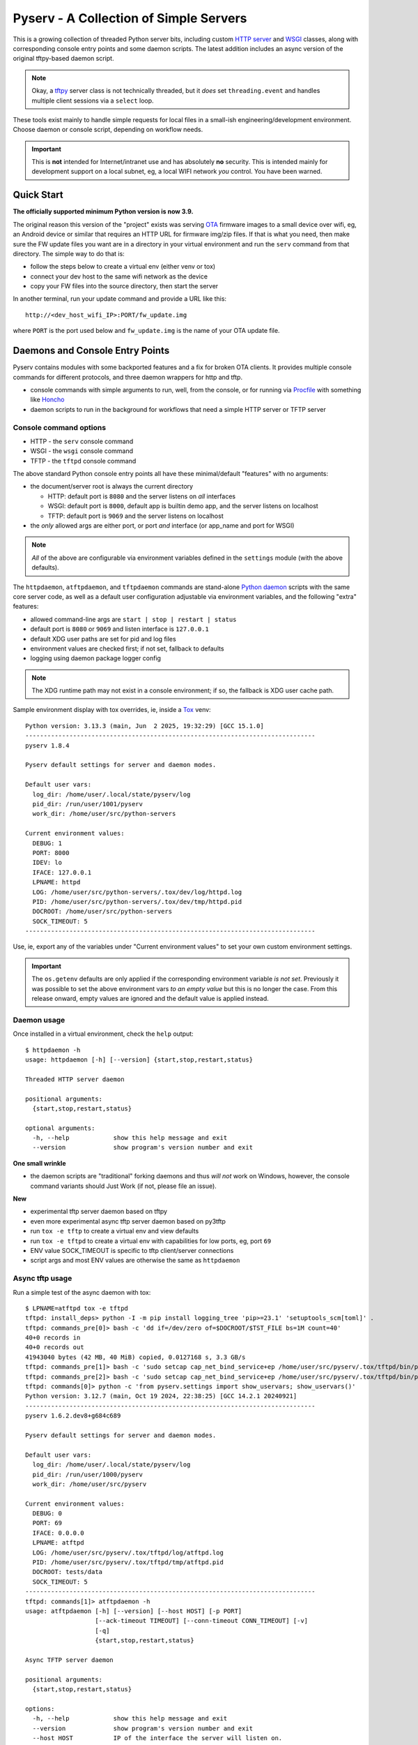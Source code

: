 =========================================
 Pyserv - A Collection of Simple Servers
=========================================

|ci| |wheels| |release| |badge| |coverage|

|pre| |cov| |pylint|

|tag| |license| |python|

This is a growing collection of threaded Python server bits, including
custom `HTTP server`_ and WSGI_ classes, along with corresponding console
entry points and some daemon scripts. The latest addition includes an async
version of the original tftpy-based daemon script.

.. note:: Okay, a tftpy_ server class is not technically threaded, but it
          *does* set ``threading.event`` and handles multiple client sessions
          via a ``select`` loop.

These tools exist mainly to handle simple requests for local files in a
small-ish engineering/development environment. Choose daemon or console
script, depending on workflow needs.

.. important:: This is **not** intended for Internet/intranet use and
  has absolutely **no** security. This is intended mainly for development
  support on a local subnet, eg, a local WIFI network *you* control. You
  have been warned.

.. _HTTP server: https://docs.python.org/3/library/http.server.html
.. _WSGI: https://docs.python.org/3/library/wsgiref.html
.. _tftpy: https://tftpy.sourceforge.net/sphinx/index.html

Quick Start
===========

**The officially supported minimum Python version is now 3.9.**

The original reason this version of the "project" exists was serving OTA_
firmware images to a small device over wifi, eg, an Android device or
similar that requires an HTTP URL for firmware img/zip files. If that
is what you need, then make sure the FW update files you want are in
a directory in your virtual environment and run the ``serv`` command
from that directory.  The simple way to do that is:

* follow the steps below to create a virtual env (either venv or tox)
* connect your dev host to the same wifi network as the device
* copy your FW files into the source directory, then start the server

In another terminal, run your update command and provide a URL like this::

  http://<dev_host_wifi_IP>:PORT/fw_update.img

where ``PORT`` is the port used below and ``fw_update.img`` is the name
of your OTA update file.

.. _OTA: https://en.wikipedia.org/wiki/Over-the-air_programming


Daemons and Console Entry Points
================================

Pyserv contains modules with some backported features and a fix for broken
OTA clients. It provides multiple console commands for different protocols,
and three daemon wrappers for http and tftp.

* console commands with simple arguments to run, well, from the console, or
  for running via Procfile_ with something like Honcho_
* daemon scripts to run in the background for workflows that need a simple
  HTTP server or TFTP server

.. _Procfile: https://devcenter.heroku.com/articles/procfile
.. _Honcho: https://honcho.readthedocs.io/en/latest/index.html

Console command options
-----------------------

* HTTP - the ``serv`` console command
* WSGI - the ``wsgi`` console command
* TFTP - the ``tftpd`` console command

The above standard Python console entry points all have these minimal/default
"features" with no arguments:

* the document/server root is always the current directory

  + HTTP: default port is ``8080`` and the server listens on *all* interfaces
  + WSGI: default port is ``8000``, default app is builtin demo app, and the
    server listens on localhost
  + TFTP: default port is ``9069`` and the server listens on localhost

* the *only* allowed args are either port, or port *and* interface (or
  app_name and port for WSGI)

.. note:: *All* of the above are configurable via environment variables
          defined in the ``settings`` module (with the above defaults).

The ``httpdaemon``, ``atftpdaemon``, and ``tftpdaemon`` commands are
stand-alone `Python daemon`_ scripts with the same core server code, as
well as a default user configuration adjustable via environment
variables, and the following "extra" features:

* allowed command-line args are ``start | stop | restart | status``
* default port is ``8080`` or ``9069`` and listen interface is ``127.0.0.1``
* default XDG user paths are set for pid and log files
* environment values are checked first; if not set, fallback to defaults
* logging using daemon package logger config

.. note:: The XDG runtime path may not exist in a console environment;
          if so, the fallback is XDG user cache path.


Sample environment display with tox overrides, ie, inside a Tox_ venv::

  Python version: 3.13.3 (main, Jun  2 2025, 19:32:29) [GCC 15.1.0]
  -------------------------------------------------------------------------------
  pyserv 1.8.4

  Pyserv default settings for server and daemon modes.

  Default user vars:
    log_dir: /home/user/.local/state/pyserv/log
    pid_dir: /run/user/1001/pyserv
    work_dir: /home/user/src/python-servers

  Current environment values:
    DEBUG: 1
    PORT: 8000
    IDEV: lo
    IFACE: 127.0.0.1
    LPNAME: httpd
    LOG: /home/user/src/python-servers/.tox/dev/log/httpd.log
    PID: /home/user/src/python-servers/.tox/dev/tmp/httpd.pid
    DOCROOT: /home/user/src/python-servers
    SOCK_TIMEOUT: 5
  -------------------------------------------------------------------------------

Use, ie, export any of the variables under "Current environment values"
to set your own custom environment settings.

.. important:: The ``os.getenv`` defaults are only applied if the corresponding
               environment variable *is not set*. Previously it was possible
               to set the above environment vars *to an empty value* but this
               is no longer the case. From this release onward, empty values
               are ignored and the default value is applied instead.


Daemon usage
------------

Once installed in a virtual environment, check the ``help`` output::

  $ httpdaemon -h
  usage: httpdaemon [-h] [--version] {start,stop,restart,status}

  Threaded HTTP server daemon

  positional arguments:
    {start,stop,restart,status}

  optional arguments:
    -h, --help            show this help message and exit
    --version             show program's version number and exit


**One small wrinkle**

* the daemon scripts are "traditional" forking daemons and thus *will not*
  work on Windows, however, the console command variants should Just Work
  (if not, please file an issue).

.. _Python daemon: https://github.com/sarnold/python-daemonizer

**New**

* experimental tftp server daemon based on tftpy
* even more experimental async tftp server daemon based on py3tftp
* run ``tox -e tftp`` to create a virtual env and view defaults
* run ``tox -e tftpd`` to create a virtual env with capabilities for low
  ports, eg, port ``69``
* ENV value SOCK_TIMEOUT is specific to tftp client/server connections
* script args and most ENV values are otherwise the same as ``httpdaemon``

Async tftp usage
----------------

Run a simple test of the async daemon with tox::

    $ LPNAME=atftpd tox -e tftpd
    tftpd: install_deps> python -I -m pip install logging_tree 'pip>=23.1' 'setuptools_scm[toml]' .
    tftpd: commands_pre[0]> bash -c 'dd if=/dev/zero of=$DOCROOT/$TST_FILE bs=1M count=40'
    40+0 records in
    40+0 records out
    41943040 bytes (42 MB, 40 MiB) copied, 0.0127168 s, 3.3 GB/s
    tftpd: commands_pre[1]> bash -c 'sudo setcap cap_net_bind_service+ep /home/user/src/pyserv/.tox/tftpd/bin/python'
    tftpd: commands_pre[2]> bash -c 'sudo setcap cap_net_bind_service+ep /home/user/src/pyserv/.tox/tftpd/bin/python3'
    tftpd: commands[0]> python -c 'from pyserv.settings import show_uservars; show_uservars()'
    Python version: 3.12.7 (main, Oct 19 2024, 22:38:25) [GCC 14.2.1 20240921]
    -------------------------------------------------------------------------------
    pyserv 1.6.2.dev8+g684c689

    Pyserv default settings for server and daemon modes.

    Default user vars:
      log_dir: /home/user/.local/state/pyserv/log
      pid_dir: /run/user/1000/pyserv
      work_dir: /home/user/src/pyserv

    Current environment values:
      DEBUG: 0
      PORT: 69
      IFACE: 0.0.0.0
      LPNAME: atftpd
      LOG: /home/user/src/pyserv/.tox/tftpd/log/atftpd.log
      PID: /home/user/src/pyserv/.tox/tftpd/tmp/atftpd.pid
      DOCROOT: tests/data
      SOCK_TIMEOUT: 5
    -------------------------------------------------------------------------------
    tftpd: commands[1]> atftpdaemon -h
    usage: atftpdaemon [-h] [--version] [--host HOST] [-p PORT]
                       [--ack-timeout TIMEOUT] [--conn-timeout CONN_TIMEOUT] [-v]
                       [-q]
                       {start,stop,restart,status}

    Async TFTP server daemon

    positional arguments:
      {start,stop,restart,status}

    options:
      -h, --help            show this help message and exit
      --version             show program's version number and exit
      --host HOST           IP of the interface the server will listen on.
                            Default: 0.0.0.0 (default: )
      -p PORT, --port PORT  Port the server will listen on. Default: 9069. TFTP
                            standard-compliant port: 69 - requires additional
                            privileges. (default: 9069)
      --ack-timeout TIMEOUT
                            Timeout for each ACK of the lock-step. Default: 0.5.
                            (default: 0.5)
      --conn-timeout CONN_TIMEOUT
                            Timeout before the server gives up on a transfer and
                            closes the connection. Default: 3. (default: 5.0)
      -v, --verbose         Enable debug-level logging. (default: False)
      -q, --quiet           Inhibit extra console output. (default: False)
    tftpd: commands[2]> atftpdaemon start
    LOG: /home/user/src/pyserv/.tox/tftpd/log/atftpd.log
    PID: /home/user/src/pyserv/.tox/tftpd/tmp/atftpd.pid
    DOCROOT: tests/data
    tftpd: commands[3]> bash -c 'sleep 2'
    tftpd: commands[4]> curl --tftp-blksize 8192 --output tests/testbin.swu tftp://0.0.0.0:69/testbin.swu
      % Total    % Received % Xferd  Average Speed   Time    Time     Time  Current
                                     Dload  Upload   Total   Spent    Left  Speed
    100 40.0M  100 40.0M    0     0   275M      0 --:--:-- --:--:-- --:--:--  275M
    100 40.0M  100 40.0M    0     0   275M      0 --:--:-- --:--:-- --:--:--  275M
    tftpd: commands[5]> bash -c 'sleep 1'
    tftpd: commands[6]> tail -n 5 /home/user/src/pyserv/.tox/tftpd/log/atftpd.log
    2024-12-24 01:48:12 UTC INFO atftpd.daemonize(149) Started
    2024-12-24 01:48:12 UTC INFO atftpd.connection_made(393) Listening...
    2024-12-24 01:48:14 UTC INFO atftpd.__init__(273) Initiating RRQProtocol with ('127.0.0.1', 56554)
    2024-12-24 01:48:14 UTC INFO atftpd.connection_lost(123) Connection to 127.0.0.1:56554 terminated
    tftpd: commands[7]> cmp tests/data/testbin.swu tests/testbin.swu
    tftpd: commands[8]> ls -l tests/data/testbin.swu tests/testbin.swu
    -rw-r--r-- 1 user user 41943040 Dec 23 17:48 tests/data/testbin.swu
    -rw-r--r-- 1 user user 41943040 Dec 23 17:48 tests/testbin.swu
    tftpd: commands[9]> bash -c 'rm -f tests/data/testbin.swu tests/testbin.swu'
    tftpd: commands_post[0]> atftpdaemon stop
    LOG: /home/user/src/pyserv/.tox/tftpd/log/atftpd.log
    PID: /home/user/src/pyserv/.tox/tftpd/tmp/atftpd.pid
    DOCROOT: tests/data
      tftpd: OK (39.19=setup[35.53]+cmd[0.02,0.01,0.01,0.07,0.09,0.10,2.00,0.15,1.00,0.01,0.02,0.00,0.01,0.18] seconds)
      congratulations :) (39.24 seconds)


Experimental server TUI
=======================

The new ``daemontui`` script uses the picotui_ `Text User Interface`_ (TUI)
widget library. Both keyboard and mouse navigation are supported (the latter
only if the console itself supports mouse input). The TUI script provides a
convenient way to run the daemon scripts with the following features:

* settings console with default (pyserv) options for each server type

  - select the desired daemon for defaults, then edit values as needed

* operations console with control buttons and log display

  - navigation buttons will stop the running server
  - eg, select the Back button to return to settings

The current (static) UI displays are shown in more detail below.

Settings console
----------------

|settings|


.. important:: The default network settings use non-privileged ports;
          selecting a lower-numbered port requires elevated privileges
          via something like ``sudo`` or ``setcap``.


Operations console
------------------

|console|

**See it in action:**

|action|

.. _picotui: https://github.com/sarnold/picotui
.. _Text User Interface: https://en.wikipedia.org/wiki/Text-based_user_interface


.. |settings| image:: gh/images/server_settings.png
.. |console| image:: gh/images/server_console.png
.. |action| image:: gh/images/daemontui_animated.gif


Install with pip
================

This refactored fork of pyserv is *not* published on PyPI, thus use one of
the following commands to install the latest pyserv in a Python virtual
environment on any platform.

From source::

  $ python3 -m venv env
  $ source env/bin/activate
  $ pip install git+https://github.com/sarnold/pyserv.git
  $ serv 8000      # optionally add interface, eg, 10.0.0.2

The output should be::

  INFO:root:Starting HTTP SERVER at PORT :8000

The alternative to python venv is the Tox_ test driver.  If you have it
installed already, clone this repository and try the following commands
from the pyserv source directory.

To install in dev mode::

  $ tox -e dev

To run tests using default system Python::

  $ tox -e py

To run pylint::

  $ tox -e lint


.. note:: After installing in dev mode, use the environment created by
          Tox just like any other Python virtual environment.  The dev
          install mode of Pip allows you to edit the code and run it
          again while inside the virtual environment. By default Tox
          environments are created under ``.tox/`` and named after the
          env argument (eg, py).


To install the latest release, eg with your own ``tox.ini`` file in
another project, use something like this::

  $ pip install https://github.com/sarnold/pyserv/releases/download/1.2.4/pyserv-1.2.4-py3-none-any.whl

If you have a ``requirements.txt`` file, you can add something like this::

  pyserv @ https://github.com/sarnold/pyserv/releases/download/1.2.4/pyserv-1.2.4.tar.gz

Note the newest pip versions may no longer work using ``-f`` with just
the GH "releases" path to get the latest release from Github.

.. _Tox: https://github.com/tox-dev/tox

TFTP client example
-------------------

In the repo, use the tox env and start the server::

  $ tox -e py
  $ source .tox/py/bin/activate
  (py) $ tftpd
  INFO:tftpy.TftpServer:Server requested on ip 127.0.0.1, port 9069
  INFO:tftpy.TftpServer:Starting receive loop...

Open a new terminal and try out downloading a file with ``curl`` using
default options; note this will send the file directly to stdout::

  $ curl tftp://127.0.0.1:9069/requirements.txt
  # daemon requirements, useful for tox/pip
  daemonizer @ git+https://github.com/sarnold/python-daemonizer.git@0.3.5#5f6bc3c80a90344b2c8e4cc24ed0b8c098a7af50; platform_system!="Windows"
  appdirs
  tftpy

On the server side, ie, inside your virtual environment, you should see:

::

  INFO:tftpy.TftpStates:Setting tidport to 51009
  INFO:tftpy.TftpStates:Dropping unsupported option 'timeout'
  INFO:tftpy.TftpStates:requested file is in the server root - good
  INFO:tftpy.TftpStates:Opening file /home/user/src/pyserv/requirements.txt for reading
  INFO:tftpy.TftpServer:Currently handling these sessions:
  INFO:tftpy.TftpServer:    127.0.0.1:51009 <tftpy.TftpStates.TftpStateExpectACK object at 0xffff87d5d1d0>
  INFO:tftpy.TftpStates:Reached EOF on file requirements.txt
  INFO:tftpy.TftpStates:Received ACK to final DAT, we're done.
  INFO:tftpy.TftpServer:Successful transfer.
  INFO:tftpy.TftpServer:
  INFO:tftpy.TftpServer:Session 127.0.0.1:51009 complete
  INFO:tftpy.TftpServer:Transferred 257 bytes in 0.00 seconds
  INFO:tftpy.TftpServer:Average rate: 1243.74 kbps
  INFO:tftpy.TftpServer:0.00 bytes in resent data
  INFO:tftpy.TftpServer:0 duplicate packets

If no port is provided the server attempts to run on port 9069.

If the given port (or the default port 9069) is already in use, you will
need to pass a different port number, eg, 9169.

For larger/binary files, use ``-O`` to save the file in the current directory,
and for better performance with large files, use curl's ``--tftp-blksize`` arg
and set a larger size, eg, 8192.

GET request example
-------------------

In the repo, use the tox env and start the server::

  $ tox -e py
  $ source .tox/py/bin/activate
  (py) $ serv
  INFO:root:Starting HTTP SERVER at :8080

Open a new terminal and try out sending a GET request::

  $ python
  >>> import requests
  >>> URL = 'http://0.0.0.0:8080'
  >>> r = requests.get(URL)
  >>> print(r.text)
  <!DOCTYPE HTML PUBLIC "-//W3C//DTD HTML 4.01//EN" "http://www.w3.org/TR/html4/strict.dtd">

On the server side, ie, inside your virtual environment, you should see:

::

  INFO:root:Starting HTTP SERVER at :8080
  INFO:root:Path in: /
  INFO:root:Path out: /
  INFO:root:Headers:
  INFO:root:  Host: 0.0.0.0:8080
  INFO:root:  User-Agent: python-requests/2.25.1
  INFO:root:  Accept-Encoding: gzip, deflate
  INFO:root:  Accept: */*
  INFO:root:  Connection: keep-alive
  INFO:root:127.0.0.1 - - [13/Jul/2022 20:52:22] "GET / HTTP/1.1" 200 -


If no port is provided the server attempts to run on port 8080.

If the given port (or the default port 8080) is already in use, you will
need to pass a different port number, eg, 8088.

Motivation:

Small device firmware with non-compliant HTTP client implementations.

Original project from gist: https://pypi.org/project/pyserv/

Original gist: https://gist.github.com/mdonkers/63e115cc0c79b4f6b8b3a6b797e485c7


Pre-commit
==========

This repo is pre-commit_ enabled for python/rst source and file-type
linting. The checks run automatically on commit and will fail the commit
(if not clean) and perform simple file corrections.  For example, if the
mypy check fails on commit, you must first fix any fatal errors for the
commit to succeed. That said, pre-commit does nothing if you don't install
it first (both the program itself and the hooks in your local repository
copy).

You will need to install pre-commit before contributing any changes;
installing it using your system's package manager is recommended,
otherwise install with pip into your usual virtual environment using
something like::

  $ sudo emerge pre-commit  --or--
  $ pip install pre-commit

then install it into the repo you just cloned::

  $ git clone https://github.com/sarnold/pyserv
  $ cd pyserv/
  $ pre-commit install

It's usually a good idea to update the hooks to the latest version::

    $ pre-commit autoupdate

Most (but not all) of the pre-commit checks will make corrections for you,
however, some will only report errors, so these you will need to correct
manually.

Automatic-fix checks include ffffff, isort, autoflake, and miscellaneous
file fixers. If any of these fail, you can review the changes with
``git diff`` and just add them to your commit and continue.

If any of the mypy, bandit, or rst source checks fail, you will get a report,
and you must fix any errors before you can continue adding/committing.

To see a "replay" of any ``rst`` check errors, run::

  $ pre-commit run rst-backticks -a
  $ pre-commit run rst-directive-colons -a
  $ pre-commit run rst-inline-touching-normal -a

To run all ``pre-commit`` checks manually, try::

  $ pre-commit run -a


SBOM and license info
=====================

This project is now compliant with the REUSE Specification Version 3.3, so the
corresponding license information for all files can be found in the ``REUSE.toml``
configuration file with license text(s) in the ``LICENSES/`` folder.

Related metadata can be (re)generated with the following tools and command
examples.

* reuse-tool_ - REUSE_ compliance linting and sdist (source files) SBOM generation
* sbom4python_ - generate SBOM with full dependency chain

Commands
--------

Use tox to create the environment and run the lint command::

  $ tox -e reuse                      # --or--
  $ tox -e reuse -- spdx > sbom.txt   # generate sdist files sbom

Note you can pass any of the other reuse commands after the ``--`` above.

Use the above environment to generate the full SBOM in text format::

  $ source .tox/reuse/bin/activate
  $ sbom4python --system --use-pip -o <file_name>.txt

Be patient; the last command above may take several minutes. See the
doc links above for more detailed information on the tools and
specifications.

.. _pre-commit: https://pre-commit.com/index.html
.. _reuse-tool: https://github.com/fsfe/reuse-tool
.. _REUSE: https://reuse.software/spec-3.3/
.. _sbom4python: https://github.com/anthonyharrison/sbom4python


.. |ci| image:: https://github.com/sarnold/pyserv/actions/workflows/ci.yml/badge.svg
    :target: https://github.com/sarnold/pyserv/actions/workflows/ci.yml
    :alt: CI Status

.. |wheels| image:: https://github.com/sarnold/pyserv/actions/workflows/wheels.yml/badge.svg
    :target: https://github.com/sarnold/pyserv/actions/workflows/wheels.yml
    :alt: Wheel Status

.. |coverage| image:: https://github.com/sarnold/pyserv/actions/workflows/coverage.yml/badge.svg
    :target: https://github.com/sarnold/pyserv/actions/workflows/coverage.yml
    :alt: Coverage workflow

.. |badge| image:: https://github.com/sarnold/pyserv/actions/workflows/pylint.yml/badge.svg
    :target: https://github.com/sarnold/pyserv/actions/workflows/pylint.yml
    :alt: Pylint Status

.. |release| image:: https://github.com/sarnold/pyserv/actions/workflows/release.yml/badge.svg?event=push
    :target: https://github.com/sarnold/pyserv/actions/workflows/release.yml
    :alt: Release Status

.. |cov| image:: https://raw.githubusercontent.com/sarnold/pyserv/badges/master/test-coverage.svg
    :target: https://github.com/sarnold/pyserv/
    :alt: Test coverage

.. |pylint| image:: https://raw.githubusercontent.com/sarnold/pyserv/badges/master/pylint-score.svg
    :target: https://github.com/sarnold/pyserv/actions/workflows/pylint.yml
    :alt: Pylint score

.. |license| image:: https://img.shields.io/badge/license-MIT-blue.svg
    :target: https://github.com/sarnold/pyserv/blob/master/LICENSES/MIT.txt
    :alt: License (static)

.. |tag| image:: https://img.shields.io/github/v/tag/sarnold/pyserv?color=blue&include_prereleases&label=latest%20release
    :target: https://github.com/sarnold/pyserv/releases
    :alt: GitHub tag

.. |python| image:: https://img.shields.io/badge/python-3.9+-blue.svg
    :target: https://www.python.org/downloads/
    :alt: Python

.. |pre| image:: https://img.shields.io/badge/pre--commit-enabled-brightgreen?logo=pre-commit&logoColor=white
   :target: https://github.com/pre-commit/pre-commit
   :alt: pre-commit
